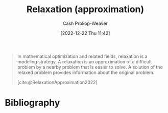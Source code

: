 :PROPERTIES:
:ID:       88e5f008-ed26-4e5f-b5ac-6f4efc83d24c
:LAST_MODIFIED: [2024-01-08 Mon 08:25]
:END:
#+title: Relaxation (approximation)
#+hugo_custom_front_matter: :slug "88e5f008-ed26-4e5f-b5ac-6f4efc83d24c"
#+author: Cash Prokop-Weaver
#+date: [2022-12-22 Thu 11:42]
#+filetags: :concept:

#+begin_quote
In mathematical optimization and related fields, relaxation is a modeling strategy. A relaxation is an approximation of a difficult problem by a nearby problem that is easier to solve. A solution of the relaxed problem provides information about the original problem.

[cite:@RelaxationApproximation2022]
#+end_quote

* Flashcards :noexport:
** Definition :fc:
:PROPERTIES:
:CREATED: [2022-12-22 Thu 11:43]
:FC_CREATED: 2022-12-22T19:44:10Z
:FC_TYPE:  double
:ID:       0b16e758-ca09-4eca-b8f7-2e97fe120371
:END:
:REVIEW_DATA:
| position | ease | box | interval | due                  |
|----------+------+-----+----------+----------------------|
| front    | 2.20 |   8 |   485.91 | 2025-05-08T14:13:03Z |
| back     | 2.20 |   7 |   185.86 | 2024-05-06T12:07:14Z |
:END:

[[id:88e5f008-ed26-4e5f-b5ac-6f4efc83d24c][Relaxation (approximation)]]

*** Back

An approximation of a difficult problem to a nearby problem which is easier to solve.

*** Source
[cite:@RelaxationApproximation2022]
* Bibliography
#+print_bibliography:
